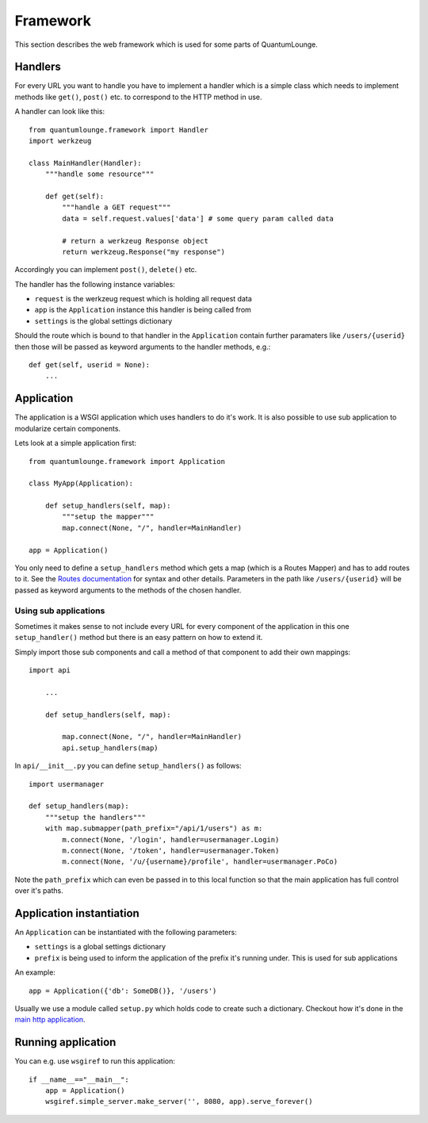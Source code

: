 =========
Framework
=========

This section describes the web framework which is used for some parts of QuantumLounge.

Handlers
========

For every URL you want to handle you have to implement a handler which is a simple
class which needs to implement methods like ``get()``, ``post()`` etc. to correspond
to the HTTP method in use.

A handler can look like this::

    from quantumlounge.framework import Handler
    import werkzeug
    
    class MainHandler(Handler):
        """handle some resource"""
        
        def get(self):
            """handle a GET request"""
            data = self.request.values['data'] # some query param called data
            
            # return a werkzeug Response object
            return werkzeug.Response("my response")
            
Accordingly you can implement ``post()``, ``delete()`` etc.

The handler has the following instance variables:

- ``request`` is the werkzeug request which is holding all request data
- ``app`` is the ``Application`` instance this handler is being called from
- ``settings`` is the global settings dictionary

Should the route which is bound to that handler in the ``Application`` contain
further paramaters like ``/users/{userid}`` then those will be passed as keyword
arguments to the handler methods, e.g.::

    def get(self, userid = None):
        ...
        
        

Application
===========

The application is a WSGI application which uses handlers to do it's work. It is also
possible to use sub application to modularize certain components. 

Lets look at a simple application first::

    from quantumlounge.framework import Application
    
    class MyApp(Application):
    
        def setup_handlers(self, map):
            """setup the mapper"""
            map.connect(None, "/", handler=MainHandler)
        
    app = Application()

You only need to define a ``setup_handlers`` method which gets a map (which is a Routes Mapper) and has to add routes to it. See the 
`Routes documentation <http://routes.groovie.org/>`_ for syntax and other details. Parameters in the path like ``/users/{userid}`` will be passed as keyword arguments to the methods of the chosen handler.

Using sub applications
----------------------

Sometimes it makes sense to not include every URL for every component of the application in this one ``setup_handler()`` method but there is an easy pattern on how to extend it.

Simply import those sub components and call a method of that component to add their own mappings::

    import api
    
        ...
        
        def setup_handlers(self, map):
            
            map.connect(None, "/", handler=MainHandler)
            api.setup_handlers(map)
            
In ``api/__init__.py`` you can define ``setup_handlers()`` as follows::

    import usermanager

    def setup_handlers(map):
        """setup the handlers"""
        with map.submapper(path_prefix="/api/1/users") as m:
            m.connect(None, '/login', handler=usermanager.Login)
            m.connect(None, '/token', handler=usermanager.Token)
            m.connect(None, '/u/{username}/profile', handler=usermanager.PoCo)

Note the ``path_prefix`` which can even be passed in to this local function so that the main application has full control over it's paths. 
            

Application instantiation
=========================

An ``Application`` can be instantiated with the following parameters:

- ``settings`` is a global settings dictionary 
- ``prefix`` is being used to inform the application of the prefix it's running under. This is used for sub applications

An example::

    app = Application({'db': SomeDB()}, '/users')
    
Usually we use a module called ``setup.py`` which holds code to create such a dictionary. Checkout how it's done in the 
`main http application <http://github.com/mrtopf/QuantumLounge/blob/master/quantumlounge/http/setup.py>`_.


Running application
===================

You can e.g. use ``wsgiref`` to run this application::

    if __name__=="__main__":
        app = Application()
        wsgiref.simple_server.make_server('', 8080, app).serve_forever()




